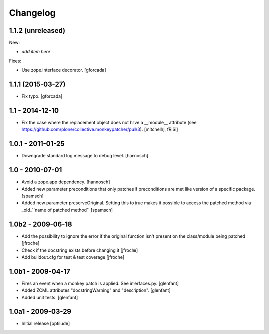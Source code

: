 Changelog
=========

1.1.2 (unreleased)
------------------

New:

- *add item here*

Fixes:

- Use zope.interface decorator.
  [gforcada]


1.1.1 (2015-03-27)
------------------

- Fix typo.
  [gforcada]


1.1 - 2014-12-10
----------------

* Fix the case where the replacement object does not have a __module__
  attribute (see https://github.com/plone/collective.monkeypatcher/pull/3).
  [mitchellrj, fRiSi]

1.0.1 - 2011-01-25
------------------

* Downgrade standard log message to debug level.
  [hannosch]

1.0 - 2010-07-01
----------------

* Avoid a zope.app dependency.
  [hannosch]

* Added new parameter preconditions that only patches if preconditions are met
  like version of a specific package.
  [spamsch]

* Added new parameter preserveOriginal. Setting this to true makes it possible
  to access the patched method via _old_``name of patched method``
  [spamsch]

1.0b2 - 2009-06-18
------------------

* Add the possibility to ignore the error if the original function isn't
  present on the class/module being patched
  [jfroche]

* Check if the docstring exists before changing it
  [jfroche]

* Add buildout.cfg for test & test coverage
  [jfroche]

1.0b1 - 2009-04-17
------------------

* Fires an event when a monkey patch is applied. See interfaces.py.
  [glenfant]

* Added ZCML attributes "docstringWarning" and "description".
  [glenfant]

* Added unit tests.
  [glenfant]

1.0a1 - 2009-03-29
------------------

* Initial release
  [optilude]
